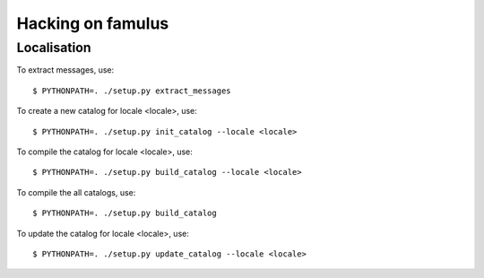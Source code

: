 ==================
Hacking on famulus
==================

Localisation
============

To extract messages, use::

  $ PYTHONPATH=. ./setup.py extract_messages

To create a new catalog for locale <locale>, use::

  $ PYTHONPATH=. ./setup.py init_catalog --locale <locale>

To compile the catalog for locale <locale>, use::

  $ PYTHONPATH=. ./setup.py build_catalog --locale <locale>

To compile the all catalogs, use::

  $ PYTHONPATH=. ./setup.py build_catalog

To update the catalog for locale <locale>, use::

  $ PYTHONPATH=. ./setup.py update_catalog --locale <locale>
